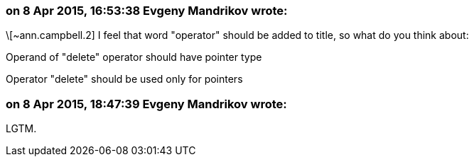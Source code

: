 === on 8 Apr 2015, 16:53:38 Evgeny Mandrikov wrote:
\[~ann.campbell.2] I feel that word "operator" should be added to title, so what do you think about:

Operand of "delete" operator should have pointer type

Operator "delete" should be used only for pointers



=== on 8 Apr 2015, 18:47:39 Evgeny Mandrikov wrote:
LGTM.

